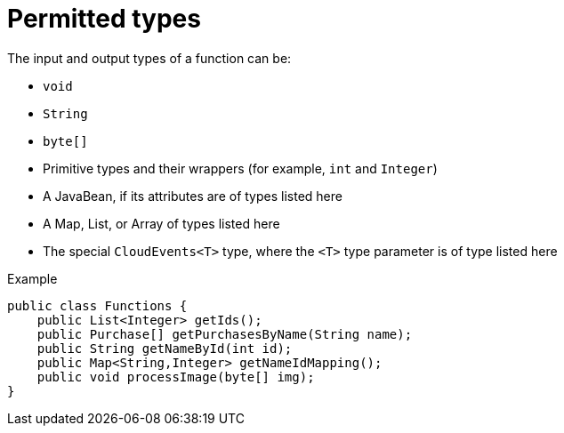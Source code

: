 // Module included in the following assemblies
//
// /functions/dev_guide/develop-quarkus.adoc

// [id="permitted-types-quarkus_{context}"]
= Permitted types

The input and output types of a function can be:

* `void`
* `String`
* `byte[]`
* Primitive types and their wrappers (for example, `int` and `Integer`)
* A JavaBean, if its attributes are of types listed here
* A Map, List, or Array of types listed here
* The special `CloudEvents<T>` type, where the `<T>` type parameter is of type listed here

.Example
[source,java]
----
public class Functions {
    public List<Integer> getIds();
    public Purchase[] getPurchasesByName(String name);
    public String getNameById(int id);
    public Map<String,Integer> getNameIdMapping();
    public void processImage(byte[] img);
}
----
